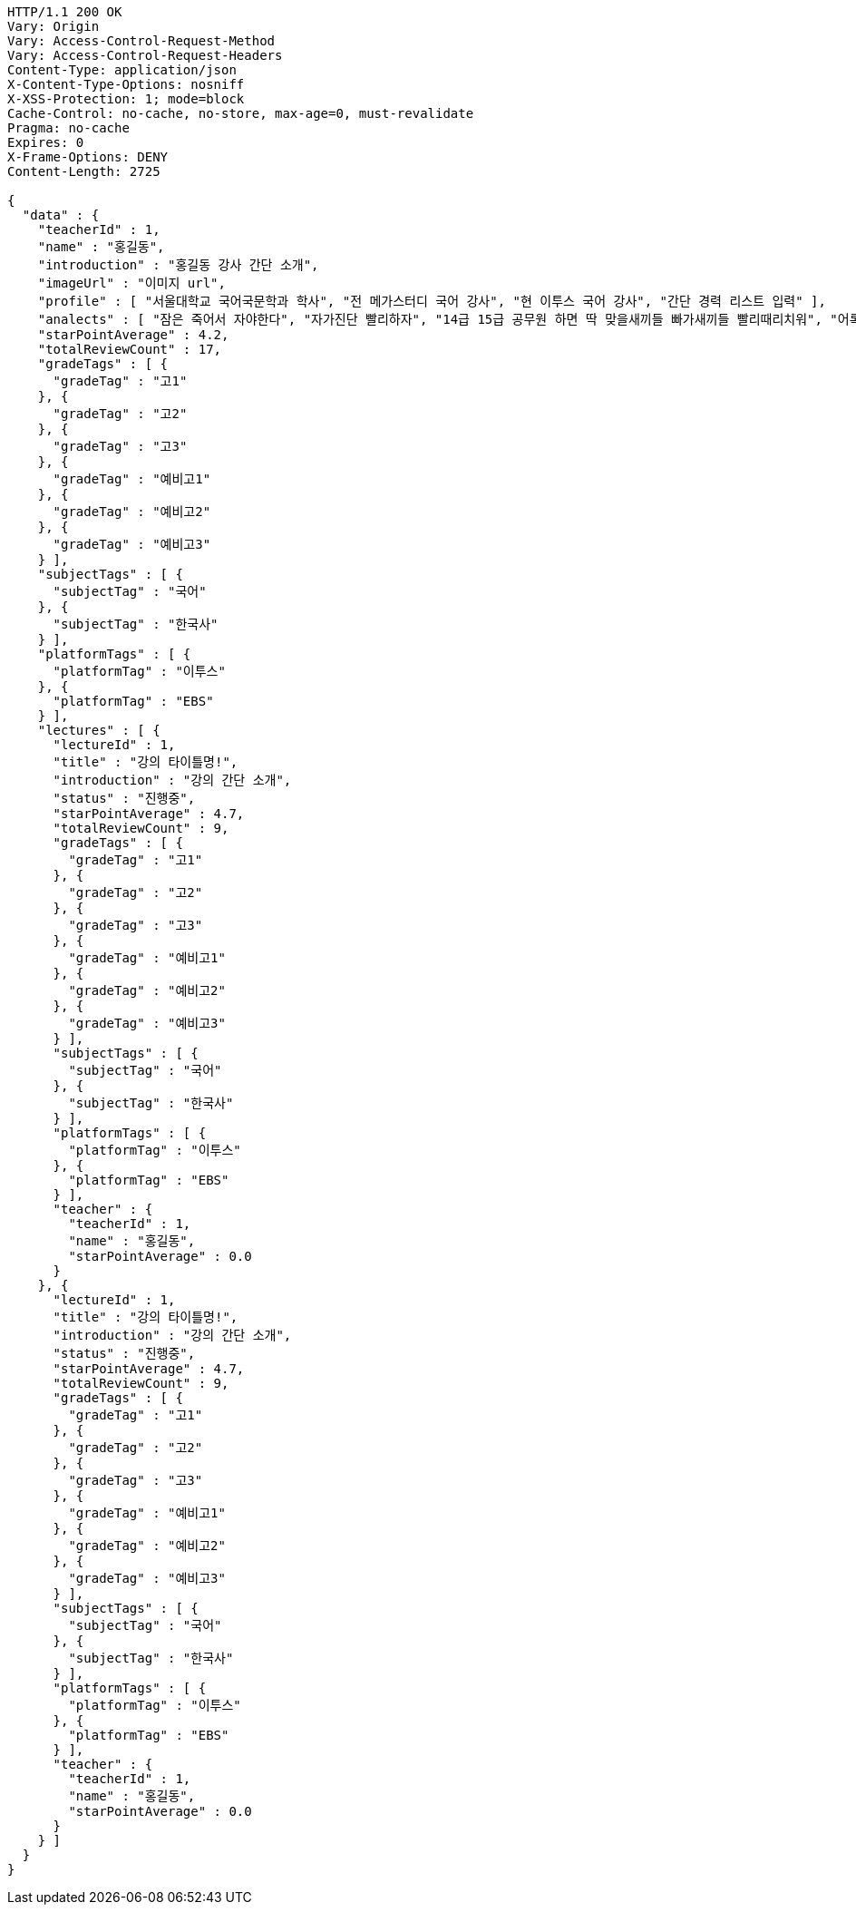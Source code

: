 [source,http,options="nowrap"]
----
HTTP/1.1 200 OK
Vary: Origin
Vary: Access-Control-Request-Method
Vary: Access-Control-Request-Headers
Content-Type: application/json
X-Content-Type-Options: nosniff
X-XSS-Protection: 1; mode=block
Cache-Control: no-cache, no-store, max-age=0, must-revalidate
Pragma: no-cache
Expires: 0
X-Frame-Options: DENY
Content-Length: 2725

{
  "data" : {
    "teacherId" : 1,
    "name" : "홍길동",
    "introduction" : "홍길동 강사 간단 소개",
    "imageUrl" : "이미지 url",
    "profile" : [ "서울대학교 국어국문학과 학사", "전 메가스터디 국어 강사", "현 이투스 국어 강사", "간단 경력 리스트 입력" ],
    "analects" : [ "잠은 죽어서 자야한다", "자가진단 빨리하자", "14급 15급 공무원 하면 딱 맞을새끼들 빠가새끼들 빨리때리치워", "어록 리스트 입력" ],
    "starPointAverage" : 4.2,
    "totalReviewCount" : 17,
    "gradeTags" : [ {
      "gradeTag" : "고1"
    }, {
      "gradeTag" : "고2"
    }, {
      "gradeTag" : "고3"
    }, {
      "gradeTag" : "예비고1"
    }, {
      "gradeTag" : "예비고2"
    }, {
      "gradeTag" : "예비고3"
    } ],
    "subjectTags" : [ {
      "subjectTag" : "국어"
    }, {
      "subjectTag" : "한국사"
    } ],
    "platformTags" : [ {
      "platformTag" : "이투스"
    }, {
      "platformTag" : "EBS"
    } ],
    "lectures" : [ {
      "lectureId" : 1,
      "title" : "강의 타이틀명!",
      "introduction" : "강의 간단 소개",
      "status" : "진행중",
      "starPointAverage" : 4.7,
      "totalReviewCount" : 9,
      "gradeTags" : [ {
        "gradeTag" : "고1"
      }, {
        "gradeTag" : "고2"
      }, {
        "gradeTag" : "고3"
      }, {
        "gradeTag" : "예비고1"
      }, {
        "gradeTag" : "예비고2"
      }, {
        "gradeTag" : "예비고3"
      } ],
      "subjectTags" : [ {
        "subjectTag" : "국어"
      }, {
        "subjectTag" : "한국사"
      } ],
      "platformTags" : [ {
        "platformTag" : "이투스"
      }, {
        "platformTag" : "EBS"
      } ],
      "teacher" : {
        "teacherId" : 1,
        "name" : "홍길동",
        "starPointAverage" : 0.0
      }
    }, {
      "lectureId" : 1,
      "title" : "강의 타이틀명!",
      "introduction" : "강의 간단 소개",
      "status" : "진행중",
      "starPointAverage" : 4.7,
      "totalReviewCount" : 9,
      "gradeTags" : [ {
        "gradeTag" : "고1"
      }, {
        "gradeTag" : "고2"
      }, {
        "gradeTag" : "고3"
      }, {
        "gradeTag" : "예비고1"
      }, {
        "gradeTag" : "예비고2"
      }, {
        "gradeTag" : "예비고3"
      } ],
      "subjectTags" : [ {
        "subjectTag" : "국어"
      }, {
        "subjectTag" : "한국사"
      } ],
      "platformTags" : [ {
        "platformTag" : "이투스"
      }, {
        "platformTag" : "EBS"
      } ],
      "teacher" : {
        "teacherId" : 1,
        "name" : "홍길동",
        "starPointAverage" : 0.0
      }
    } ]
  }
}
----